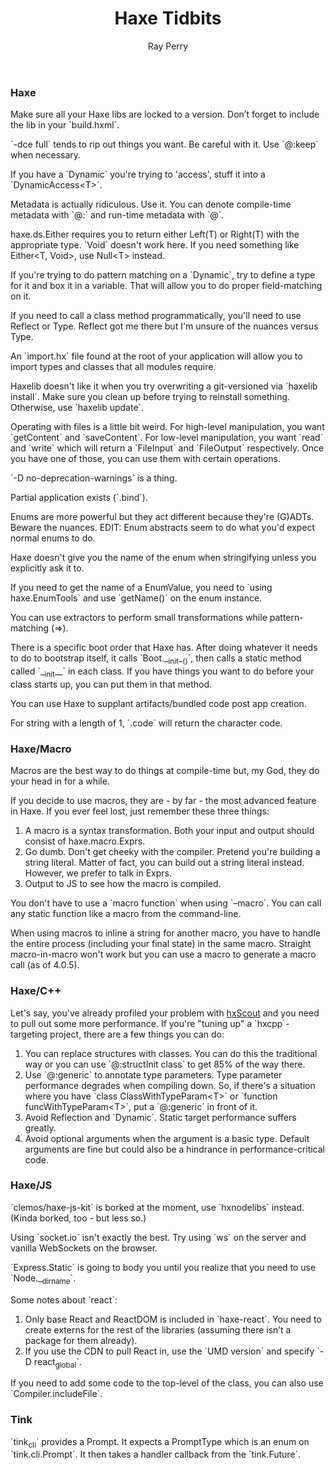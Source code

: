 #+TITLE: Haxe Tidbits
#+AUTHOR: Ray Perry

*** Haxe
Make sure all your Haxe libs are locked to a version. Don’t forget to include the lib in your `build.hxml`.

`-dce full` tends to rip out things you want. Be careful with it. Use `@:keep` when necessary.

If you have a `Dynamic` you're trying to 'access', stuff it into a `DynamicAccess<T>`.

Metadata is actually ridiculous. Use it. You can denote compile-time metadata with `@:` and run-time metadata with `@`.

haxe.ds.Either requires you to return either Left(T) or Right(T) with the appropriate type. `Void` doesn't work here. If you need something like Either<T, Void>, use Null<T> instead.

If you're trying to do pattern matching on a `Dynamic`, try to define a type for it and box it in a variable. That will allow you to do proper field-matching on it.

If you need to call a class method programmatically, you'll need to use Reflect or Type. Reflect got me there but I'm unsure of the nuances versus Type.

An `import.hx` file found at the root of your application will allow you to import types and classes that all modules require.

Haxelib doesn't like it when you try overwriting a git-versioned via `haxelib install`. Make sure you clean up before trying to reinstall something. Otherwise, use `haxelib update`.

Operating with files is a little bit weird. For high-level manipulation, you want `getContent` and `saveContent`. For low-level manipulation, you want `read` and `write` which will return a `FileInput` and `FileOutput` respectively. Once you have one of those, you can use them with certain operations.

`-D no-deprecation-warnings` is a thing.

Partial application exists (`.bind`).

Enums are more powerful but they act different because they're (G)ADTs. Beware the nuances.
EDIT: Enum abstracts seem to do what you'd expect normal enums to do.

Haxe doesn't give you the name of the enum when stringifying unless you explicitly ask it to.

If you need to get the name of a EnumValue, you need to `using haxe.EnumTools` and use `getName()` on the enum instance.

You can use extractors to perform small transformations while pattern-matching (=>).

There is a specific boot order that Haxe has. After doing whatever it needs to do to bootstrap itself, it calls `Boot.__init__()`, then calls a static method called `__init__` in each class. If you have things you want to do before your class starts up, you can put them in that method.

You can use Haxe to supplant artifacts/bundled code post app creation.

For string with a length of 1, `.code` will return the character code.

*** Haxe/Macro
Macros are the best way to do things at compile-time but, my God, they do your head in for a while.

If you decide to use macros, they are - by far - the most advanced feature in Haxe. If you ever feel lost, just remember these three things:
1) A macro is a syntax transformation. Both your input and output should consist of haxe.macro.Exprs.
2) Go dumb. Don't get cheeky with the compiler. Pretend you're building a string literal. Matter of fact, you can build out a string literal instead. However, we prefer to talk in Exprs.
3) Output to JS to see how the macro is compiled.

You don't have to use a `macro function` when using `--macro`. You can call any static function like a macro from the command-line.

When using macros to inline a string for another macro, you have to handle the entire process (including your final state) in the same macro. Straight macro-in-macro won't work but you can use a macro to generate a macro call (as of 4.0.5).

*** Haxe/C++
Let's say, you've already profiled your problem with [[https://hxscout.com][hxScout]] and you need to pull out some more performance.
If you're "tuning up" a `hxcpp`-targeting project, there are a few things you can do:
1) You can replace structures with classes. You can do this the traditional way or you can use `@:structInit class` to get 85% of the way there.
2) Use `@:generic` to annotate type parameters. Type parameter performance degrades when compiling down. So, if there's a situation where you have `class ClassWithTypeParam<T>` or `function funcWithTypeParam<T>`, put a `@:generic` in front of it.
3) Avoid Reflection and `Dynamic`. Static target performance suffers greatly.
4) Avoid optional arguments when the argument is a basic type. Default arguments are fine but could also be a hindrance in performance-critical code.

*** Haxe/JS
`clemos/haxe-js-kit` is borked at the moment, use `hxnodelibs` instead. (Kinda borked, too - but less so.)

Using `socket.io` isn't exactly the best. Try using `ws` on the server and vanilla WebSockets on the browser.

`Express.Static` is going to body you until you realize that you need to use `Node.__dirname`.

Some notes about `react`:
1) Only base React and ReactDOM is included in `haxe-react`. You need to create externs for the rest of the libraries (assuming there isn’t a package for them already).
2) If you use the CDN to pull React in, use the `UMD version` and specify `-D react_global`.

If you need to add some code to the top-level of the class, you can also use `Compiler.includeFile`.

*** Tink
`tink_cli` provides a Prompt. It expects a PromptType which is an enum on `tink.cli.Prompt`. It then takes a handler callback from the `tink.Future`.

